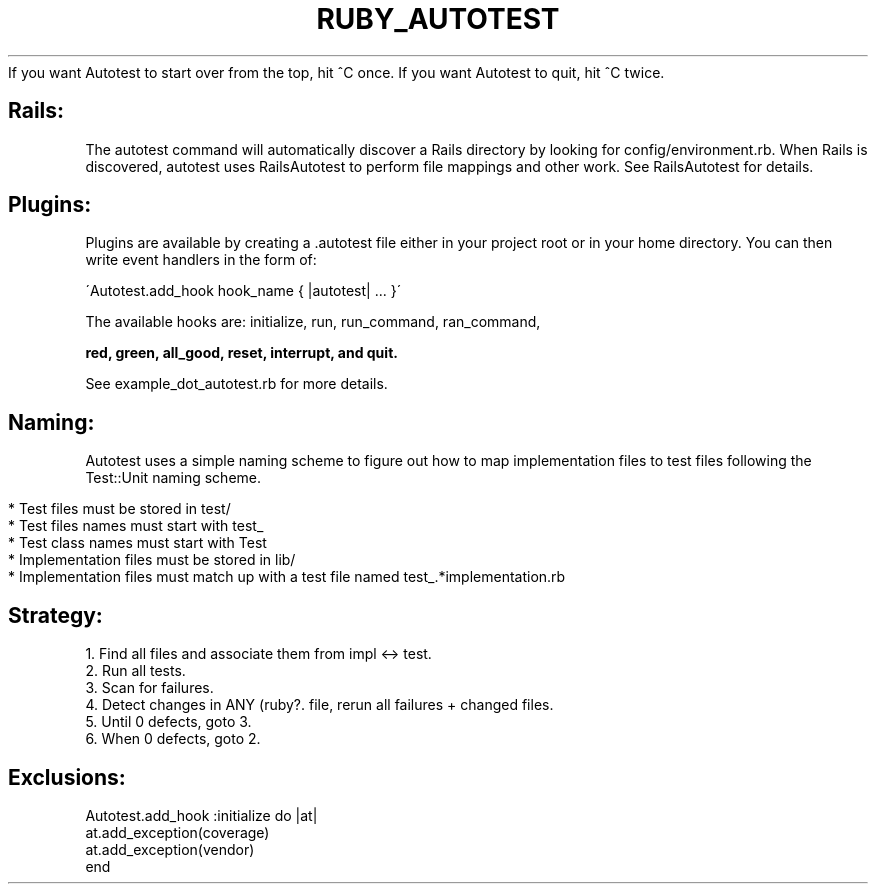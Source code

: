 .\" generated with Ronn/v0.7.3
.\" http://github.com/rtomayko/ronn/tree/0.7.3
.
.TH "RUBY_AUTOTEST" "1" "March 2011" "" ""
If you want Autotest to start over from the top, hit ^C once\. If you want Autotest to quit, hit ^C twice\.
.
.SH "Rails:"
The autotest command will automatically discover a Rails directory by looking for config/environment\.rb\. When Rails is discovered, autotest uses RailsAutotest to perform file mappings and other work\. See RailsAutotest for details\.
.
.SH "Plugins:"
Plugins are available by creating a \.autotest file either in your project root or in your home directory\. You can then write event handlers in the form of:
.
.br
.
.P
\'Autotest\.add_hook hook_name { |autotest| \.\.\. }\'
.
.P
The available hooks are: initialize, run, run_command, ran_command,
.
.br
.
.P
\fBred, green, all_good, reset, interrupt, and quit\.\fR
.
.P
See example_dot_autotest\.rb for more details\.
.
.br
.
.SH "Naming:"
Autotest uses a simple naming scheme to figure out how to map implementation files to test files following the Test::Unit naming scheme\.
.
.IP "" 4
.
.nf

* Test files must be stored in test/
* Test files names must start with test_
* Test class names must start with Test
* Implementation files must be stored in lib/
* Implementation files must match up with a test file named test_\.*implementation\.rb
.
.fi
.
.IP "" 0
.
.SH "Strategy:"
.
.nf

 1\. Find all files and associate them from impl <\-> test\.
 2\. Run all tests\.
 3\. Scan for failures\.
 4\. Detect changes in ANY (ruby?\. file, rerun all failures + changed files\.
 5\. Until 0 defects, goto 3\.
 6\. When 0 defects, goto 2\.
.
.fi
.
.SH "Exclusions:"
.
.nf

Autotest\.add_hook :initialize do |at|
  at\.add_exception(coverage)
  at\.add_exception(vendor)
end
.
.fi

